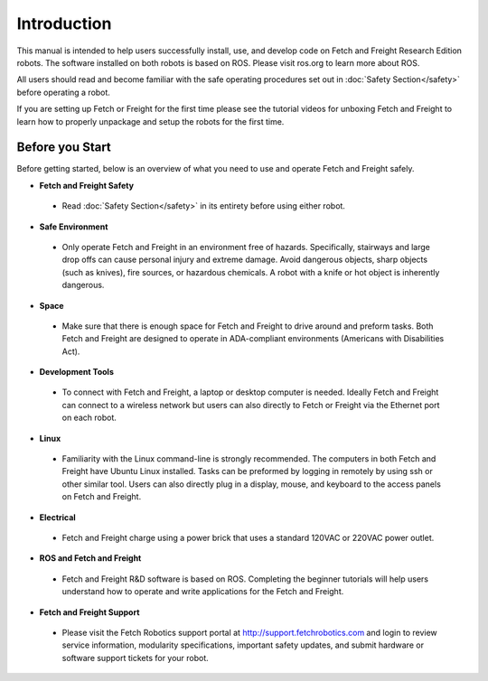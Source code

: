Introduction
============

This manual is intended to help users successfully install, use, and develop
code on Fetch and Freight Research Edition robots. The software installed on
both robots is based on ROS. Please visit ros.org to learn more about ROS.

All users should read and become familiar with the safe operating procedures
set out in :doc:`Safety Section</safety>` before operating a robot.

If you are setting up Fetch or Freight for the first time please see the
tutorial videos for unboxing Fetch and Freight to learn how to properly unpackage
and setup the robots for the first time.

Before you Start
----------------

Before getting started, below is an overview of what you need to use and operate
Fetch and Freight safely.

* **Fetch and Freight Safety** 
 
 - Read :doc:`Safety Section</safety>` in its entirety before using either robot.

* **Safe Environment** 
 
 - Only operate Fetch and Freight in an environment free of hazards. Specifically,
   stairways and large drop offs can cause personal injury and extreme damage.
   Avoid dangerous objects, sharp objects (such as knives), fire sources, or
   hazardous chemicals. A robot with a knife or hot object is inherently
   dangerous.

* **Space** 

 - Make sure that there is enough space for Fetch and Freight to drive around
   and preform tasks. Both Fetch and Freight are designed to operate in ADA-compliant
   environments (Americans with Disabilities Act).

* **Development Tools** 
 
 - To connect with Fetch and Freight, a laptop or desktop computer is needed.
   Ideally Fetch and Freight can connect to a wireless network but users can
   also directly to Fetch or Freight via the Ethernet port on each robot. 

* **Linux**
 
 - Familiarity with the Linux command-line is strongly recommended. The computers
   in both Fetch and Freight have Ubuntu Linux installed. Tasks can be preformed
   by logging in remotely by using ssh or other similar tool. Users can also
   directly plug in a display, mouse, and keyboard to the access panels on
   Fetch and Freight.

* **Electrical** 

 - Fetch and Freight charge using a power brick that uses a standard 120VAC or
   220VAC power outlet.

* **ROS and Fetch and Freight**

 - Fetch and Freight R&D software is based on ROS. Completing the
   beginner tutorials will help users understand how to operate and
   write applications for the Fetch and Freight.

* **Fetch and Freight Support**

 - Please visit the Fetch Robotics support portal at http://support.fetchrobotics.com
   and login to review service information, modularity specifications, important
   safety updates, and submit hardware or software support tickets for your robot.
